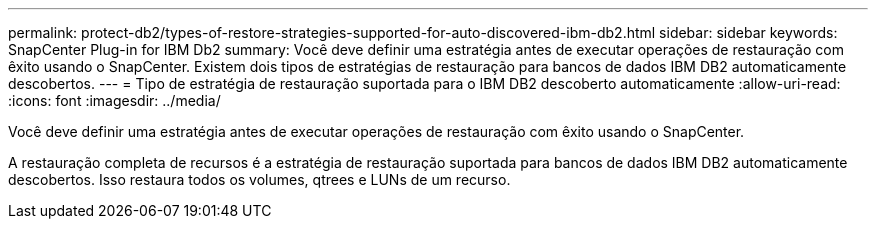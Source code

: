---
permalink: protect-db2/types-of-restore-strategies-supported-for-auto-discovered-ibm-db2.html 
sidebar: sidebar 
keywords: SnapCenter Plug-in for IBM Db2 
summary: Você deve definir uma estratégia antes de executar operações de restauração com êxito usando o SnapCenter. Existem dois tipos de estratégias de restauração para bancos de dados IBM DB2 automaticamente descobertos. 
---
= Tipo de estratégia de restauração suportada para o IBM DB2 descoberto automaticamente
:allow-uri-read: 
:icons: font
:imagesdir: ../media/


[role="lead"]
Você deve definir uma estratégia antes de executar operações de restauração com êxito usando o SnapCenter.

A restauração completa de recursos é a estratégia de restauração suportada para bancos de dados IBM DB2 automaticamente descobertos. Isso restaura todos os volumes, qtrees e LUNs de um recurso.
